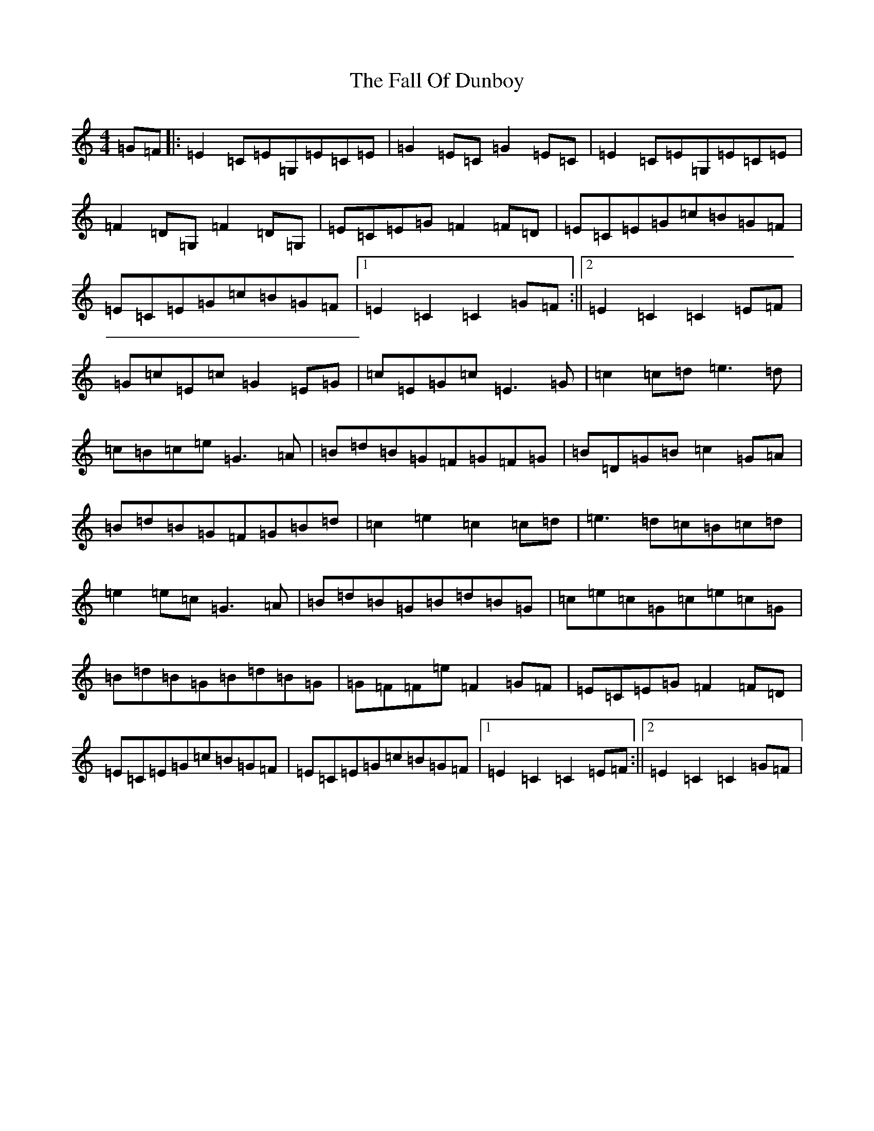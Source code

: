 X: 6383
T: Fall Of Dunboy, The
S: https://thesession.org/tunes/10336#setting10336
R: hornpipe
M:4/4
L:1/8
K: C Major
=G=F|:=E2=C=E=G,=E=C=E|=G2=E=C=G2=E=C|=E2=C=E=G,=E=C=E|=F2=D=G,=F2=D=G,|=E=C=E=G=F2=F=D|=E=C=E=G=c=B=G=F|=E=C=E=G=c=B=G=F|1=E2=C2=C2=G=F:||2=E2=C2=C2=E=F|=G=c=E=c=G2=E=G|=c=E=G=c=E3=G|=c2=c=d=e3=d|=c=B=c=e=G3=A|=B=d=B=G=F=G=F=G|=B=D=G=B=c2=G=A|=B=d=B=G=F=G=B=d|=c2=e2=c2=c=d|=e3=d=c=B=c=d|=e2=e=c=G3=A|=B=d=B=G=B=d=B=G|=c=e=c=G=c=e=c=G|=B=d=B=G=B=d=B=G|=G=F=F=e=F2=G=F|=E=C=E=G=F2=F=D|=E=C=E=G=c=B=G=F|=E=C=E=G=c=B=G=F|1=E2=C2=C2=E=F:||2=E2=C2=C2=G=F|
